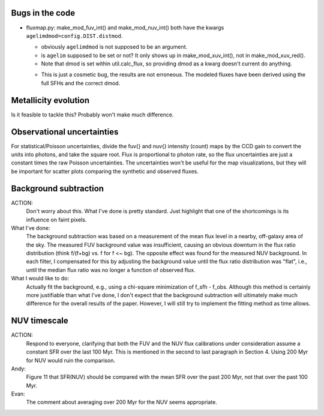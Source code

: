 Bugs in the code
================
* fluxmap.py: make_mod_fuv_int() and make_mod_nuv_int() both have the kwargs
  ``agelimdmod=config.DIST.distmod``.

  - obviously ``agelimdmod`` is not supposed to be an argument.
  - is ``agelim`` supposed to be set or not? It only shows up in
    make_mod_xuv_int(), not in make_mod_xuv_red().
  - Note that dmod is set within util.calc_flux, so providing dmod as a kwarg
    doesn't current do anything.

  * This is just a cosmetic bug, the results are not erroneous. The modeled
    fluxes have been derived using the full SFHs and the correct dmod.


Metallicity evolution
=====================
Is it feasible to tackle this? Probably won't make much difference.


Observational uncertainties
===========================
For statistical/Poisson uncertainties, divide the \fuv{} and \nuv{} intensity
(count) maps by the CCD gain to convert the units into photons, and take the
square root. Flux is proportional to photon rate, so the flux uncertainties are
just a constant times the raw Poisson uncertainties. The uncertainties won't be
useful for the map visualizations, but they will be important for scatter plots
comparing the synthetic and observed fluxes.


Background subtraction
======================
ACTION:
    Don't worry about this. What I've done is pretty standard. Just highlight
    that one of the shortcomings is its influence on faint pixels.

What I've done:
    The background subtraction was based on a measurement of the mean flux level
    in a nearby, off-galaxy area of the sky. The measured FUV background value
    was insufficient, causing an obvious downturn in the flux ratio distribution
    (think f/(f+bg) vs. f for f <~ bg). The opposite effect was found for the
    measured NUV background. In each filter, I compensated for this by adjusting
    the background value until the flux ratio distribution was "flat", i.e.,
    until the median flux ratio was no longer a function of observed flux.

What I would like to do:
    Actually fit the background, e.g., using a chi-square minimization of f_sfh
    - f_obs. Although this method is certainly more justifiable than what I've
    done, I don't expect that the background subtraction will ultimately make
    much difference for the overall results of the paper. However, I will still
    try to implement the fitting method as time allows.


NUV timescale
=============
ACTION:
    Respond to everyone, clarifying that both the FUV and the NUV flux
    calibrations under consideration assume a constant SFR over the last 100
    Myr. This is mentioned in the second to last paragraph in Section 4. Using
    200 Myr for NUV would ruin the comparison.

Andy:
    Figure 11 that SFR(NUV) should be compared with the mean SFR over the past 200
    Myr, not that over the past 100 Myr.

Evan:
    The comment about averaging over 200 Myr for the NUV seems appropriate.
